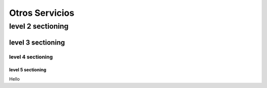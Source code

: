 ===============
Otros Servicios
===============

level 2 sectioning
==================

level 3 sectioning
------------------

level 4 sectioning
~~~~~~~~~~~~~~~~~~

level 5 sectioning
^^^^^^^^^^^^^^^^^^

Hello
